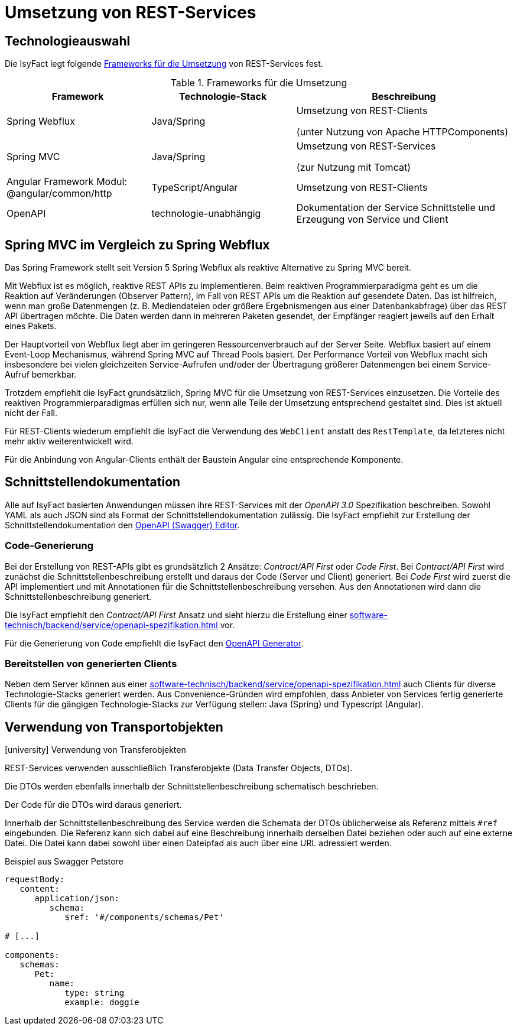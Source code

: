 = Umsetzung von REST-Services

[[technologieauswahl]]
== Technologieauswahl

Die IsyFact legt folgende <<table-frameworks>> von REST-Services fest.

[[table-frameworks]]
.Frameworks für die Umsetzung
[cols="2,2,3",options="header"]
|===
|Framework |Technologie-Stack |Beschreibung

|Spring Webflux
|Java/Spring
|Umsetzung von REST-Clients

(unter Nutzung von Apache HTTPComponents)

|Spring MVC
|Java/Spring
|Umsetzung von REST-Services

(zur Nutzung mit Tomcat)

// TODO Umziehen zur Frontend-Architektur
|Angular Framework Modul: @angular/common/http
|TypeScript/Angular
|Umsetzung von REST-Clients

|OpenAPI
|technologie-unabhängig
|Dokumentation der Service Schnittstelle und Erzeugung von Service und Client

|===

[[spring-mvc-vergleich-webflux]]
== Spring MVC im Vergleich zu Spring Webflux

Das Spring Framework stellt seit Version 5 Spring Webflux als reaktive Alternative zu Spring MVC bereit.

Mit Webflux ist es möglich, reaktive REST APIs zu implementieren.
Beim reaktiven Programmierparadigma geht es um die Reaktion auf Veränderungen (Observer Pattern), im Fall von REST APIs um die Reaktion auf gesendete Daten.
Das ist hilfreich, wenn man große Datenmengen (z. B. Mediendateien oder größere Ergebnismengen aus einer Datenbankabfrage) über das REST API übertragen möchte.
Die Daten werden dann in mehreren Paketen gesendet, der Empfänger reagiert jeweils auf den Erhalt eines Pakets.

Der Hauptvorteil von Webflux liegt aber im geringeren Ressourcenverbrauch auf der Server Seite.
Webflux basiert auf einem Event-Loop Mechanismus, während Spring MVC auf Thread Pools basiert.
Der Performance Vorteil von Webflux macht sich insbesondere bei vielen gleichzeiten Service-Aufrufen und/oder der Übertragung größerer Datenmengen bei einem Service-Aufruf bemerkbar.

Trotzdem empfiehlt die IsyFact grundsätzlich, Spring MVC für die Umsetzung von REST-Services einzusetzen.
Die Vorteile des reaktiven Programmierparadigmas erfüllen sich nur, wenn alle Teile der Umsetzung entsprechend gestaltet sind.
Dies ist aktuell nicht der Fall.

Für REST-Clients wiederum empfiehlt die IsyFact die Verwendung des `WebClient` anstatt des `RestTemplate`, da letzteres nicht mehr aktiv weiterentwickelt wird.

Für die Anbindung von Angular-Clients enthält der Baustein Angular eine entsprechende Komponente.

[[schnittstellendokumentation]]
== Schnittstellendokumentation

Alle auf IsyFact basierten Anwendungen müssen ihre REST-Services mit der _OpenAPI 3.0_ Spezifikation beschreiben.
Sowohl YAML als auch JSON sind als Format der Schnittstellendokumentation zulässig.
Die IsyFact empfiehlt zur Erstellung der Schnittstellendokumentation den xref:werkzeuge:openapi-tooling.adoc#openapi-editor[OpenAPI (Swagger) Editor].

[[code-generierung]]
=== Code-Generierung

Bei der Erstellung von REST-APIs gibt es grundsätzlich 2 Ansätze: _Contract/API First_ oder _Code First_.
Bei _Contract/API First_ wird zunächst die Schnittstellenbeschreibung erstellt und daraus der Code (Server und Client) generiert.
Bei _Code First_ wird zuerst die API implementiert und mit Annotationen für die Schnittstellenbeschreibung versehen.
Aus den Annotationen wird dann die Schnittstellenbeschreibung generiert.

Die IsyFact empfiehlt den _Contract/API First_ Ansatz und sieht hierzu die Erstellung einer xref:software-technisch/backend/service/openapi-spezifikation.adoc[] vor.

Für die Generierung von Code empfiehlt die IsyFact den xref:werkzeuge:openapi-tooling.adoc#openapi-generator[OpenAPI Generator].

[[bereitstellen-generierte-clients]]
=== Bereitstellen von generierten Clients

Neben dem Server können aus einer xref:software-technisch/backend/service/openapi-spezifikation.adoc[] auch Clients für diverse Technologie-Stacks generiert werden.
Aus Convenience-Gründen wird empfohlen, dass Anbieter von Services fertig generierte Clients für die gängigen Technologie-Stacks zur Verfügung stellen: Java (Spring) und Typescript (Angular).

[[verwendung-transportobjekte]]
== Verwendung von Transportobjekten

.icon:university[title=Architekturregel] Verwendung von Transferobjekten
****
REST-Services verwenden ausschließlich Transferobjekte (Data Transfer Objects, DTOs).
****

Die DTOs werden ebenfalls innerhalb der Schnittstellenbeschreibung schematisch beschrieben.

Der Code für die DTOs wird daraus generiert.

Innerhalb der Schnittstellenbeschreibung des Service werden die Schemata der DTOs üblicherweise als Referenz mittels `#ref` eingebunden.
Die Referenz kann sich dabei auf eine Beschreibung innerhalb derselben Datei beziehen oder auch auf eine externe Datei.
Die Datei kann dabei sowohl über einen Dateipfad als auch über eine URL adressiert werden.

.Beispiel aus Swagger Petstore
[source,yaml]
----
requestBody:
   content:
      application/json:
         schema:
            $ref: '#/components/schemas/Pet'

# [...]

components:
   schemas:
      Pet:
         name:
            type: string
            example: doggie
----